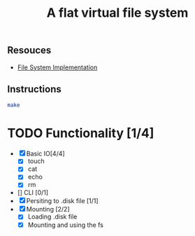 #+TITLE: A flat virtual file system
** Resouces
- [[https://pages.cs.wisc.edu/~remzi/OSTEP/file-implementation.pdf][ File System Implementation]]
** Instructions
#+BEGIN_SRC bash
  make
#+END_SRC

* TODO Functionality [1/4]
  - [X] Basic IO[4/4]
    - [X] touch
    - [X] cat
    - [X] echo
    - [X] rm
  - [] CLI [0/1]
  - [X] Persiting to .disk file [1/1]
  - [X] Mounting [2/2]
    - [X] Loading .disk file 
    - [X] Mounting and using the fs

